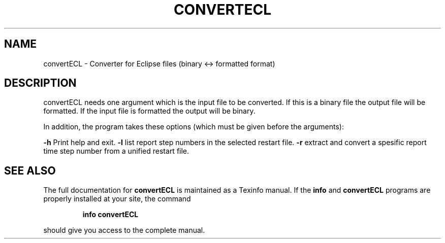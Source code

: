 .\" DO NOT MODIFY THIS FILE!  It was generated by help2man 1.47.8.
.TH CONVERTECL "1" "April 2021" "convertECL 2020.04" "User Commands"
.SH NAME
convertECL \- Converter for Eclipse files (binary <-> formatted format)
.SH DESCRIPTION
convertECL needs one argument which is the input file to be converted. If this is a binary file the output file will be formatted. If the input file is formatted the output will be binary.
.PP
In addition, the program takes these options (which must be given before the arguments):
.PP
\fB\-h\fR Print help and exit.
\fB\-l\fR list report step numbers in the selected restart file.
\fB\-r\fR extract and convert a spesific report time step number from a unified restart file.
.SH "SEE ALSO"
The full documentation for
.B convertECL
is maintained as a Texinfo manual.  If the
.B info
and
.B convertECL
programs are properly installed at your site, the command
.IP
.B info convertECL
.PP
should give you access to the complete manual.
